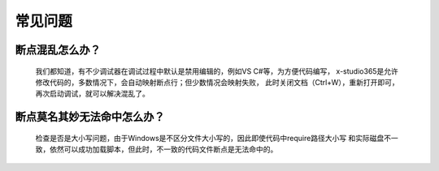 常见问题
=================================

断点混乱怎么办？
------------------

   我们都知道，有不少调试器在调试过程中默认是禁用编辑的，例如VS C#等，为方便代码编写，
   x-studio365是允许修改代码的，多数情况下，会自动映射断点行；但少数情况会映射失败，
   此时关闭文档（Ctrl+W），重新打开即可，再次启动调试，就可以解决混乱了。


断点莫名其妙无法命中怎么办？
-----------------------------
   检查是否是大小写问题，由于Windows是不区分文件大小写的，因此即使代码中require路径大小写
   和实际磁盘不一致，依然可以成功加载脚本，但此时，不一致的代码文件断点是无法命中的。


